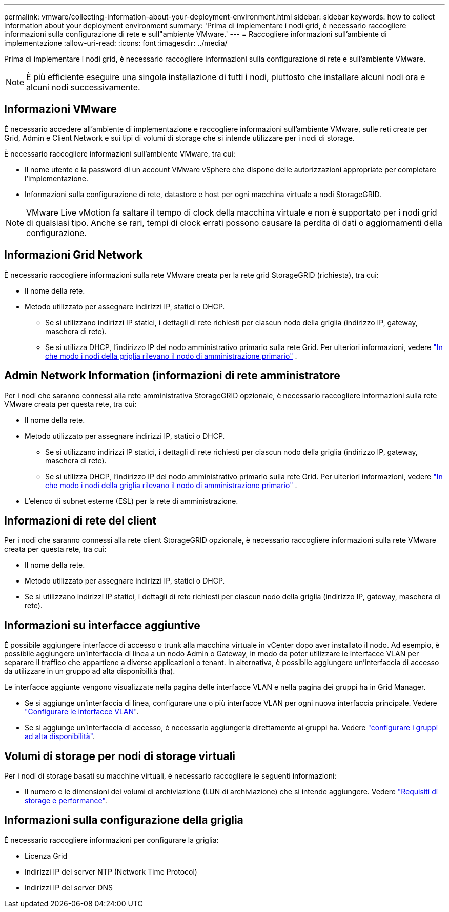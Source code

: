 ---
permalink: vmware/collecting-information-about-your-deployment-environment.html 
sidebar: sidebar 
keywords: how to collect information about your deployment environment 
summary: 'Prima di implementare i nodi grid, è necessario raccogliere informazioni sulla configurazione di rete e sull"ambiente VMware.' 
---
= Raccogliere informazioni sull'ambiente di implementazione
:allow-uri-read: 
:icons: font
:imagesdir: ../media/


[role="lead"]
Prima di implementare i nodi grid, è necessario raccogliere informazioni sulla configurazione di rete e sull'ambiente VMware.


NOTE: È più efficiente eseguire una singola installazione di tutti i nodi, piuttosto che installare alcuni nodi ora e alcuni nodi successivamente.



== Informazioni VMware

È necessario accedere all'ambiente di implementazione e raccogliere informazioni sull'ambiente VMware, sulle reti create per Grid, Admin e Client Network e sui tipi di volumi di storage che si intende utilizzare per i nodi di storage.

È necessario raccogliere informazioni sull'ambiente VMware, tra cui:

* Il nome utente e la password di un account VMware vSphere che dispone delle autorizzazioni appropriate per completare l'implementazione.
* Informazioni sulla configurazione di rete, datastore e host per ogni macchina virtuale a nodi StorageGRID.



NOTE: VMware Live vMotion fa saltare il tempo di clock della macchina virtuale e non è supportato per i nodi grid di qualsiasi tipo. Anche se rari, tempi di clock errati possono causare la perdita di dati o aggiornamenti della configurazione.



== Informazioni Grid Network

È necessario raccogliere informazioni sulla rete VMware creata per la rete grid StorageGRID (richiesta), tra cui:

* Il nome della rete.
* Metodo utilizzato per assegnare indirizzi IP, statici o DHCP.
+
** Se si utilizzano indirizzi IP statici, i dettagli di rete richiesti per ciascun nodo della griglia (indirizzo IP, gateway, maschera di rete).
** Se si utilizza DHCP, l'indirizzo IP del nodo amministrativo primario sulla rete Grid. Per ulteriori informazioni, vedere link:how-grid-nodes-discover-primary-admin-node.html["In che modo i nodi della griglia rilevano il nodo di amministrazione primario"] .






== Admin Network Information (informazioni di rete amministratore

Per i nodi che saranno connessi alla rete amministrativa StorageGRID opzionale, è necessario raccogliere informazioni sulla rete VMware creata per questa rete, tra cui:

* Il nome della rete.
* Metodo utilizzato per assegnare indirizzi IP, statici o DHCP.
+
** Se si utilizzano indirizzi IP statici, i dettagli di rete richiesti per ciascun nodo della griglia (indirizzo IP, gateway, maschera di rete).
** Se si utilizza DHCP, l'indirizzo IP del nodo amministrativo primario sulla rete Grid. Per ulteriori informazioni, vedere link:how-grid-nodes-discover-primary-admin-node.html["In che modo i nodi della griglia rilevano il nodo di amministrazione primario"] .


* L'elenco di subnet esterne (ESL) per la rete di amministrazione.




== Informazioni di rete del client

Per i nodi che saranno connessi alla rete client StorageGRID opzionale, è necessario raccogliere informazioni sulla rete VMware creata per questa rete, tra cui:

* Il nome della rete.
* Metodo utilizzato per assegnare indirizzi IP, statici o DHCP.
* Se si utilizzano indirizzi IP statici, i dettagli di rete richiesti per ciascun nodo della griglia (indirizzo IP, gateway, maschera di rete).




== Informazioni su interfacce aggiuntive

È possibile aggiungere interfacce di accesso o trunk alla macchina virtuale in vCenter dopo aver installato il nodo. Ad esempio, è possibile aggiungere un'interfaccia di linea a un nodo Admin o Gateway, in modo da poter utilizzare le interfacce VLAN per separare il traffico che appartiene a diverse applicazioni o tenant. In alternativa, è possibile aggiungere un'interfaccia di accesso da utilizzare in un gruppo ad alta disponibilità (ha).

Le interfacce aggiunte vengono visualizzate nella pagina delle interfacce VLAN e nella pagina dei gruppi ha in Grid Manager.

* Se si aggiunge un'interfaccia di linea, configurare una o più interfacce VLAN per ogni nuova interfaccia principale. Vedere link:../admin/configure-vlan-interfaces.html["Configurare le interfacce VLAN"].
* Se si aggiunge un'interfaccia di accesso, è necessario aggiungerla direttamente ai gruppi ha. Vedere link:../admin/configure-high-availability-group.html["configurare i gruppi ad alta disponibilità"].




== Volumi di storage per nodi di storage virtuali

Per i nodi di storage basati su macchine virtuali, è necessario raccogliere le seguenti informazioni:

* Il numero e le dimensioni dei volumi di archiviazione (LUN di archiviazione) che si intende aggiungere. Vedere link:storage-and-performance-requirements.html["Requisiti di storage e performance"].




== Informazioni sulla configurazione della griglia

È necessario raccogliere informazioni per configurare la griglia:

* Licenza Grid
* Indirizzi IP del server NTP (Network Time Protocol)
* Indirizzi IP del server DNS

